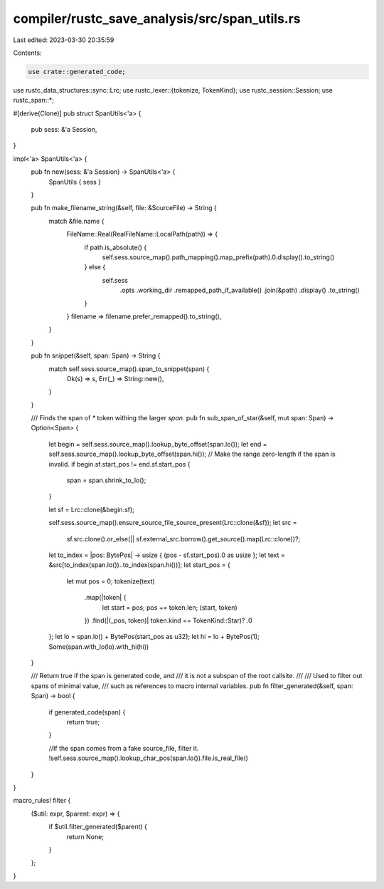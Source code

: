 compiler/rustc_save_analysis/src/span_utils.rs
==============================================

Last edited: 2023-03-30 20:35:59

Contents:

.. code-block:: rs

    use crate::generated_code;
use rustc_data_structures::sync::Lrc;
use rustc_lexer::{tokenize, TokenKind};
use rustc_session::Session;
use rustc_span::*;

#[derive(Clone)]
pub struct SpanUtils<'a> {
    pub sess: &'a Session,
}

impl<'a> SpanUtils<'a> {
    pub fn new(sess: &'a Session) -> SpanUtils<'a> {
        SpanUtils { sess }
    }

    pub fn make_filename_string(&self, file: &SourceFile) -> String {
        match &file.name {
            FileName::Real(RealFileName::LocalPath(path)) => {
                if path.is_absolute() {
                    self.sess.source_map().path_mapping().map_prefix(path).0.display().to_string()
                } else {
                    self.sess
                        .opts
                        .working_dir
                        .remapped_path_if_available()
                        .join(&path)
                        .display()
                        .to_string()
                }
            }
            filename => filename.prefer_remapped().to_string(),
        }
    }

    pub fn snippet(&self, span: Span) -> String {
        match self.sess.source_map().span_to_snippet(span) {
            Ok(s) => s,
            Err(_) => String::new(),
        }
    }

    /// Finds the span of `*` token withing the larger `span`.
    pub fn sub_span_of_star(&self, mut span: Span) -> Option<Span> {
        let begin = self.sess.source_map().lookup_byte_offset(span.lo());
        let end = self.sess.source_map().lookup_byte_offset(span.hi());
        // Make the range zero-length if the span is invalid.
        if begin.sf.start_pos != end.sf.start_pos {
            span = span.shrink_to_lo();
        }

        let sf = Lrc::clone(&begin.sf);

        self.sess.source_map().ensure_source_file_source_present(Lrc::clone(&sf));
        let src =
            sf.src.clone().or_else(|| sf.external_src.borrow().get_source().map(Lrc::clone))?;
        let to_index = |pos: BytePos| -> usize { (pos - sf.start_pos).0 as usize };
        let text = &src[to_index(span.lo())..to_index(span.hi())];
        let start_pos = {
            let mut pos = 0;
            tokenize(text)
                .map(|token| {
                    let start = pos;
                    pos += token.len;
                    (start, token)
                })
                .find(|(_pos, token)| token.kind == TokenKind::Star)?
                .0
        };
        let lo = span.lo() + BytePos(start_pos as u32);
        let hi = lo + BytePos(1);
        Some(span.with_lo(lo).with_hi(hi))
    }

    /// Return true if the span is generated code, and
    /// it is not a subspan of the root callsite.
    ///
    /// Used to filter out spans of minimal value,
    /// such as references to macro internal variables.
    pub fn filter_generated(&self, span: Span) -> bool {
        if generated_code(span) {
            return true;
        }

        //If the span comes from a fake source_file, filter it.
        !self.sess.source_map().lookup_char_pos(span.lo()).file.is_real_file()
    }
}

macro_rules! filter {
    ($util: expr, $parent: expr) => {
        if $util.filter_generated($parent) {
            return None;
        }
    };
}


